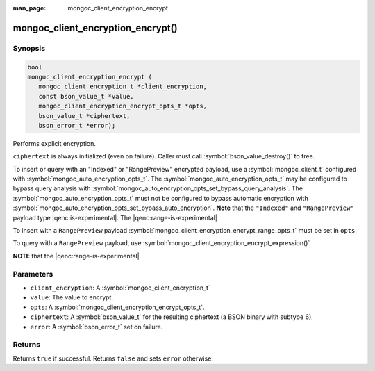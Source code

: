 :man_page: mongoc_client_encryption_encrypt

mongoc_client_encryption_encrypt()
==================================

Synopsis
--------

.. code-block:: c

   bool
   mongoc_client_encryption_encrypt (
      mongoc_client_encryption_t *client_encryption,
      const bson_value_t *value,
      mongoc_client_encryption_encrypt_opts_t *opts,
      bson_value_t *ciphertext,
      bson_error_t *error);

Performs explicit encryption.

``ciphertext`` is always initialized (even on failure). Caller must call :symbol:`bson_value_destroy()` to free.

To insert or query with an "Indexed" or "RangePreview" encrypted payload, use a
:symbol:`mongoc_client_t` configured with
:symbol:`mongoc_auto_encryption_opts_t`. The
:symbol:`mongoc_auto_encryption_opts_t` may be configured to bypass query
analysis with :symbol:`mongoc_auto_encryption_opts_set_bypass_query_analysis`.
The :symbol:`mongoc_auto_encryption_opts_t` must not be configured to bypass
automatic encryption with
:symbol:`mongoc_auto_encryption_opts_set_bypass_auto_encryption`. **Note** that
the ``"Indexed"`` and ``"RangePreview"`` payload type |qenc:is-experimental|. The |qenc:range-is-experimental| 

To insert with a ``RangePreview`` payload 
:symbol:`mongoc_client_encryption_encrypt_range_opts_t` must be set in ``opts``.

To query with a ``RangePreview`` payload, use :symbol:`mongoc_client_encryption_encrypt_expression()`

**NOTE** that the |qenc:range-is-experimental|

Parameters
----------

* ``client_encryption``: A :symbol:`mongoc_client_encryption_t`
* ``value``: The value to encrypt.
* ``opts``: A :symbol:`mongoc_client_encryption_encrypt_opts_t`.
* ``ciphertext``: A :symbol:`bson_value_t` for the resulting ciphertext (a BSON binary with subtype 6).
* ``error``: A :symbol:`bson_error_t` set on failure.

Returns
-------

Returns ``true`` if successful. Returns ``false`` and sets ``error`` otherwise.

.. seealso::

  | :symbol:`mongoc_client_encryption_encrypt_opts_t`

  | :symbol:`mongoc_client_enable_auto_encryption()`

  | :symbol:`mongoc_client_encryption_decrypt()`

  | :symbol:`mongoc_client_encryption_encrypt_expression()`
